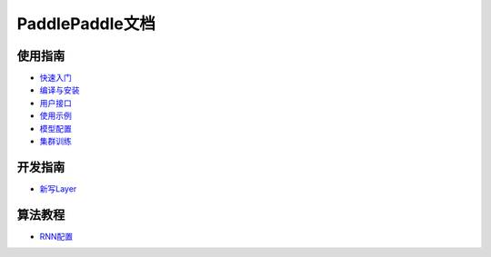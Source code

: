 PaddlePaddle文档
================

使用指南
--------
* `快速入门 <demo/quick_start/index.html>`_
* `编译与安装 <build_and_install/index.html>`_
* `用户接口 <ui/index.html>`_
* `使用示例 <demo/index.html>`_
* `模型配置 <../doc/ui/api/trainer_config_helpers/index.html>`_
* `集群训练 <../doc/cluster/index.html>`_

开发指南
--------
* `新写Layer <../doc/dev/new_layer/index.html>`_

算法教程
--------
* `RNN配置 <../doc/algorithm/rnn/rnn.html>`_

